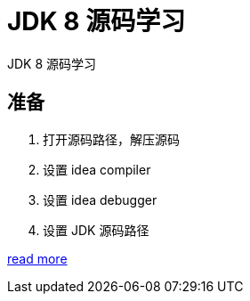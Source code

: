 = JDK 8 源码学习

JDK 8 源码学习

== 准备

. 打开源码路径，解压源码
. 设置 idea compiler
. 设置 idea debugger
. 设置 JDK 源码路径

https://www.bilibili.com/video/BV1V7411U78L/?vd_source=eed07c49eca5117512b9dc16507b6a80[read more]

